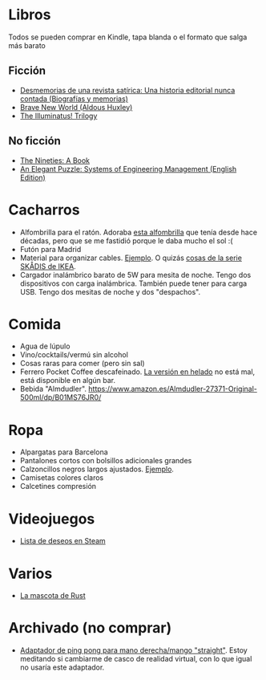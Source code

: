 * Libros

Todos se pueden comprar en Kindle, tapa blanda o el formato que salga más barato

** Ficción

- [[https://www.amazon.es/dp/8448034139/][Desmemorias de una revista satírica: Una historia editorial nunca contada (Biografías y memorias)]]
- [[https://www.amazon.es/dp/0099477467/][Brave New World (Aldous Huxley)]]
- [[https://www.amazon.es/dp/0440539811/][The Illuminatus! Trilogy]]

** No ficción

- [[https://www.amazon.es/dp/0735217963/][The Nineties: A Book]]
- [[https://www.amazon.es/dp/B07QYCHJ7V/][An Elegant Puzzle: Systems of Engineering Management (English Edition)]]

* Cacharros

- Alfombrilla para el ratón. Adoraba [[https://spectrum.ieee.org/media-library/image-of-a-mousepad-with-a-vintage-sun-microsystems-logo-and-slogan.jpg?id=25589293&width=2400&height=1443][esta alfombrilla]] que tenía desde hace décadas, pero que se me fastidió porque le daba mucho el sol :(
- Futón para Madrid
- Material para organizar cables. [[https://www.amazon.es/SOULWIT-Piezas-Organizador-Reutilizables-Autoadhesivo/dp/B0928VJDZ3/][Ejemplo]]. O quizás [[https://www.ikea.com/es/es/p/skadis-tablero-perforado-blanco-10321618/][cosas de la serie SKÅDIS de IKEA]].
- Cargador inalámbrico barato de 5W para mesita de noche. Tengo dos dispositivos con carga inalámbrica. También puede tener para carga USB. Tengo dos mesitas de noche y dos "despachos".

* Comida

- Agua de lúpulo
- Vino/cocktails/vermú sin alcohol
- Cosas raras para comer (pero sin sal)
- Ferrero Pocket Coffee descafeinado. [[https://www.ferrero.es/productos/helados/pocket-coffee-helados][La versión en helado]] no está mal, está disponible en algún bar.
- Bebida "Almdudler". [[https://www.amazon.es/Almdudler-27371-Original-500ml/dp/B01MS76JR0/]]

* Ropa

- Alpargatas para Barcelona
- Pantalones cortos con bolsillos adicionales grandes
- Calzoncillos negros largos ajustados. [[https://www.amazon.es/DANISH-ENDURANCE-Bamboo-Trunk-6-Pack/dp/B09J4WQ18Q/][Ejemplo]].
- Camisetas colores claros
- Calcetines compresión

* Videojuegos

- [[https://store.steampowered.com/wishlist/id/koalillo/][Lista de deseos en Steam]]

* Varios

- [[https://devswag.com/products/rust-ferris][La mascota de Rust]]

* Archivado (no comprar)

- [[https://solidslime.net/product/solidslime_ett_adapter/?v=7516fd43adaa][Adaptador de ping pong para mano derecha/mango "straight"]]. Estoy meditando si cambiarme de casco de realidad virtual, con lo que igual no usaría este adaptador.

